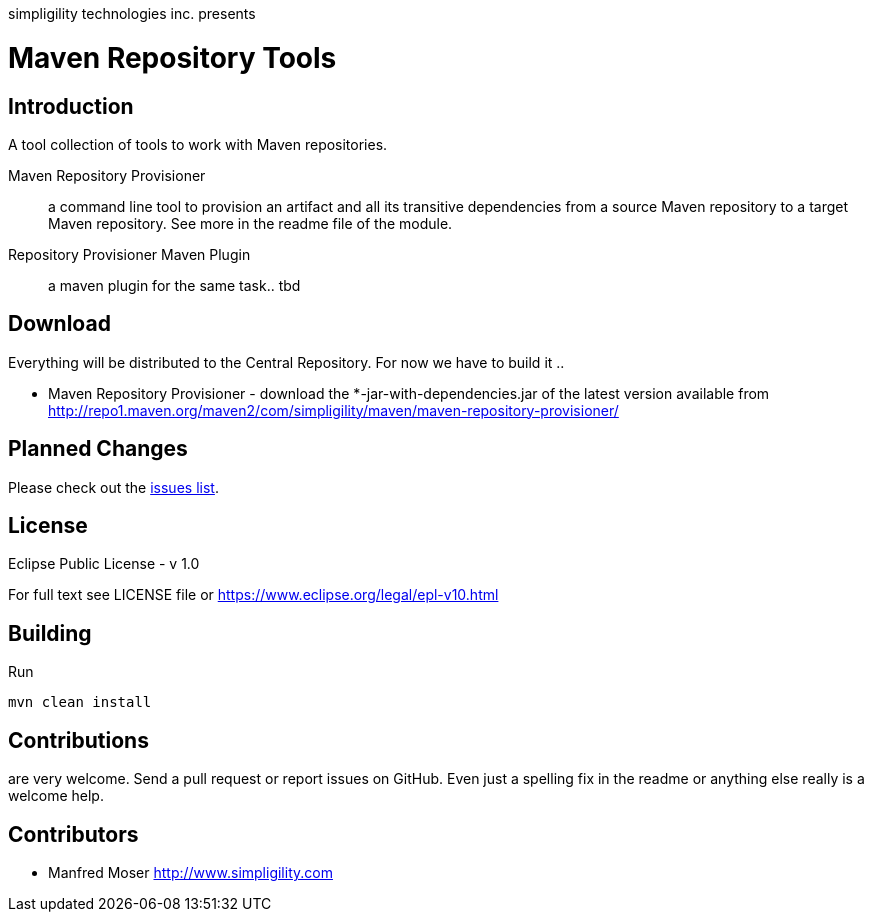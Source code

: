 simpligility technologies inc. presents 

= Maven Repository Tools

== Introduction

A tool collection of tools to work with Maven repositories.

Maven Repository Provisioner::  a command line tool to provision an artifact 
and all its transitive dependencies from a source Maven repository to a target 
Maven repository. See more in the readme file of the module.

Repository Provisioner Maven Plugin:: a maven plugin for the same task.. tbd

== Download

Everything will be distributed to the Central Repository. For now we have to build it .. 

* Maven Repository Provisioner - download the
+*-jar-with-dependencies.jar+ of the latest version available from
http://repo1.maven.org/maven2/com/simpligility/maven/maven-repository-provisioner/


== Planned Changes

Please check out the https://github.com/simpligility/maven-repository-tools/issues[issues list].

== License

Eclipse Public License - v 1.0

For full text see LICENSE file or https://www.eclipse.org/legal/epl-v10.html
 
== Building 

Run 

----
mvn clean install
----


== Contributions

are very welcome. Send a pull request or report issues on GitHub. Even just a 
spelling fix in the readme or anything else really is a welcome help. 

== Contributors

- Manfred Moser http://www.simpligility.com

